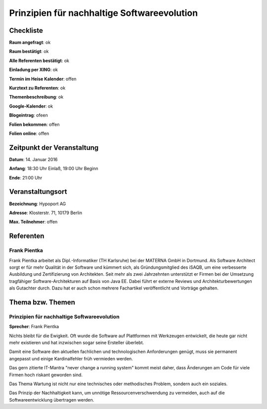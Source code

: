 Prinzipien für nachhaltige Softwareevolution
=================

Checkliste
----------

**Raum angefragt**: ok

**Raum bestätigt**: ok

**Alle Referenten bestätigt**: ok

**Einladung per XING**: ok

**Termin im Heise Kalender**: offen

**Kurztext zu Referenten**: ok

**Themenbeschreibung**: ok

**Google-Kalender**: ok

**Blogeintrag**: ofeen

**Folien bekommen**: offen

**Folien online**: offen

Zeitpunkt der Veranstaltung
---------------------------

**Datum**: 14. Januar 2016

**Anfang**: 18:30 Uhr Einlaß, 19:00 Uhr Beginn

**Ende**: 21:00 Uhr

Veranstaltungsort
-----------------

**Bezeichnung**: Hypoport AG

**Adresse**: Klosterstr. 71, 10179 Berlin

**Max. Teilnehmer**: offen

Referenten
----------

Frank Pientka
~~~~~~
Frank Pientka arbeitet als Dipl.-Informatiker (TH Karlsruhe) 
bei der MATERNA GmbH in Dortmund. Als Software Architect 
sorgt er für mehr Qualität in der Software und kümmert sich, als
Gründungsmitglied des iSAQB, um eine verbesserte Ausbildung
und Zertifizierung von Architekten. Seit mehr als zwei Jahrzehnten
unterstützt er Firmen bei der Umsetzung tragfähiger 
Software-Architekturen auf Basis von Java EE.
Dabei führt er externe Reviews und Architekturbewertungen 
als Gutachter durch. Dazu hat er auch schon mehrere
Fachartikel veröffentlicht und Vorträge gehalten.

Thema bzw. Themen
-----------------

Prinzipien für nachhaltige Softwareevolution
~~~~~~~~~~~~~~~~~~~
**Sprecher**: Frank Pientka

Nichts bleibt für die Ewigkeit. Oft wurde die Software auf Plattformen mit
Werkzeugen entwickelt, die heute gar nicht mehr existieren und hat inzwischen
sogar seine Ersteller überlebt.

Damit eine Software den aktuellen fachlichen und technologischen Anforderungen genügt,
muss sie permanent angepasst und einige Kardinalfehler früh vermieden werden.

Das gern zitierte IT-Mantra "never change a running system" kommt meist daher, dass
Änderungen am Code für viele Firmen hoch riskant geworden sind.

Das Thema Wartung ist nicht nur eine technisches oder methodisches
Problem, sondern auch ein soziales.

Das Prinzip der Nachhaltigkeit kann, um unnötige Ressourcenverschwendung zu
vermeiden, auch auf die Softwareentwicklung übertragen werden.

